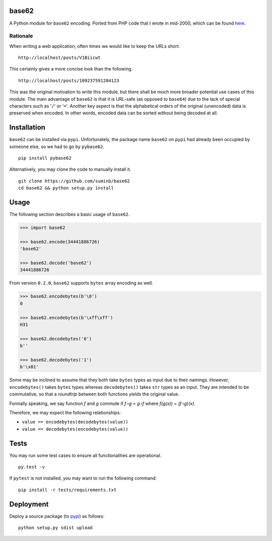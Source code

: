 base62
======

|Build Status| |Coveralls| |PyPI|

A Python module for ``base62`` encoding. Ported from PHP code that I wrote
in mid-2000, which can be found
`here <http://blog.suminb.com/archives/558>`__.

.. |Build Status| image:: https://travis-ci.org/suminb/base62.svg?branch=master
   :target: https://travis-ci.org/suminb/base62
.. |PyPI| image:: https://img.shields.io/pypi/v/pybase62.svg
   :target: https://pypi.python.org/pypi/pybase62
.. |Coveralls| image:: https://coveralls.io/repos/github/suminb/base62/badge.svg?branch=master
   :target: https://coveralls.io/github/suminb/base62?branch=develop


Rationale
---------

When writing a web application, often times we would like to keep the URLs
short.

::

    http://localhost/posts/V1Biicwt

This certainly gives a more concise look than the following.

::

    http://localhost/posts/109237591284123

This was the original motivation to write this module, but there shall be much
more broader potential use cases of this module. The main advantage of
``base62`` is that it is URL-safe (as opposed to ``base64``) due to the lack of
special characters such as '``/``' or '``=``'. Another key aspect is that the
alphabetical orders of the original (unencoded) data is preserved when encoded.
In other words, encoded data can be sorted without being decoded at all.

Installation
============

``base62`` can be installed via ``pypi``. Unfortunately, the package name
``base62`` on ``pypi`` had already been occupied by someone else, so we had to
go by ``pybase62``.

::

    pip install pybase62

Alternatively, you may clone the code to manually install it.

::

    git clone https://github.com/suminb/base62
    cd base62 && python setup.py install

Usage
=====

The following section describes a basic usage of ``base62``.

.. code:: python

    >>> import base62

    >>> base62.encode(34441886726)
    'base62'

    >>> base62.decode('base62')
    34441886726

From version ``0.2.0``, ``base62`` supports ``bytes`` array encoding as well.

.. code:: python

    >>> base62.encodebytes(b'\0')
    0

    >>> base62.encodebytes(b'\xff\xff')
    H31

    >>> base62.decodebytes('0')
    b''

    >>> base62.decodebytes('1')
    b'\x01'

Some may be inclined to assume that they both take ``bytes`` types as input
due to their namings. However, ``encodebytes()`` takes ``bytes`` types
whereas ``decodebytes()`` takes ``str`` types as an input. They are intended
to be commutative, so that a *roundtrip* between both functions yields the
original value.

Formally speaking, we say function *f* and *g* commute if *f∘g* = *g∘f* where
*f(g(x))* = *(f∘g)(x)*.

Therefore, we may expect the following relationships:

* ``value == encodebytes(decodebytes(value))``
* ``value == decodebytes(encodebytes(value))``

Tests
=====

You may run some test cases to ensure all functionalities are operational.

::

    py.test -v

If ``pytest`` is not installed, you may want to run the following command:

::

    pip install -r tests/requirements.txt


Deployment
==========

Deploy a source package (to `pypi <https://pypi.org>`_) as follows:

::

    python setup.py sdist upload
